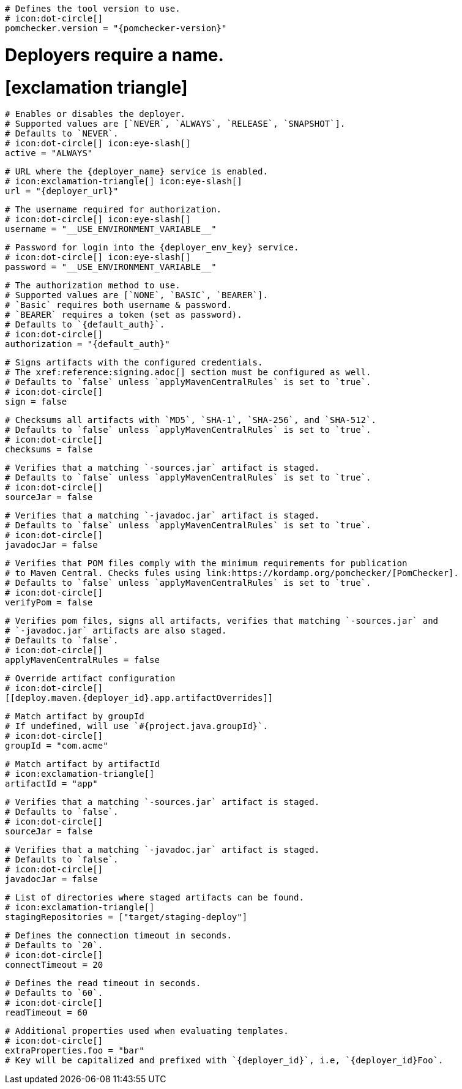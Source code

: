 [deploy.maven]
  # Defines the tool version to use.
  # icon:dot-circle[]
  pomchecker.version = "{pomchecker-version}"

# Deployers require a name.
# icon:exclamation-triangle[]
[deploy.maven.{deployer_id}.app]

  # Enables or disables the deployer.
  # Supported values are [`NEVER`, `ALWAYS`, `RELEASE`, `SNAPSHOT`].
  # Defaults to `NEVER`.
  # icon:dot-circle[] icon:eye-slash[]
  active = "ALWAYS"

  # URL where the {deployer_name} service is enabled.
  # icon:exclamation-triangle[] icon:eye-slash[]
  url = "{deployer_url}"

  # The username required for authorization.
  # icon:dot-circle[] icon:eye-slash[]
  username = "__USE_ENVIRONMENT_VARIABLE__"

  # Password for login into the {deployer_env_key} service.
  # icon:dot-circle[] icon:eye-slash[]
  password = "__USE_ENVIRONMENT_VARIABLE__"

  # The authorization method to use.
  # Supported values are [`NONE`, `BASIC`, `BEARER`].
  # `Basic` requires both username & password.
  # `BEARER` requires a token (set as password).
  # Defaults to `{default_auth}`.
  # icon:dot-circle[]
  authorization = "{default_auth}"

  # Signs artifacts with the configured credentials.
  # The xref:reference:signing.adoc[] section must be configured as well.
  # Defaults to `false` unless `applyMavenCentralRules` is set to `true`.
  # icon:dot-circle[]
  sign = false

  # Checksums all artifacts with `MD5`, `SHA-1`, `SHA-256`, and `SHA-512`.
  # Defaults to `false` unless `applyMavenCentralRules` is set to `true`.
  # icon:dot-circle[]
  checksums = false

  # Verifies that a matching `-sources.jar` artifact is staged.
  # Defaults to `false` unless `applyMavenCentralRules` is set to `true`.
  # icon:dot-circle[]
  sourceJar = false

  # Verifies that a matching `-javadoc.jar` artifact is staged.
  # Defaults to `false` unless `applyMavenCentralRules` is set to `true`.
  # icon:dot-circle[]
  javadocJar = false

  # Verifies that POM files comply with the minimum requirements for publication
  # to Maven Central. Checks fules using link:https://kordamp.org/pomchecker/[PomChecker].
  # Defaults to `false` unless `applyMavenCentralRules` is set to `true`.
  # icon:dot-circle[]
  verifyPom = false

  # Verifies pom files, signs all artifacts, verifies that matching `-sources.jar` and
  # `-javadoc.jar` artifacts are also staged.
  # Defaults to `false`.
  # icon:dot-circle[]
  applyMavenCentralRules = false

  # Override artifact configuration
  # icon:dot-circle[]
  [[deploy.maven.{deployer_id}.app.artifactOverrides]]

    # Match artifact by groupId
    # If undefined, will use `#{project.java.groupId}`.
    # icon:dot-circle[]
    groupId = "com.acme"

    # Match artifact by artifactId
    # icon:exclamation-triangle[]
    artifactId = "app"

    # Verifies that a matching `-sources.jar` artifact is staged.
    # Defaults to `false`.
    # icon:dot-circle[]
    sourceJar = false

    # Verifies that a matching `-javadoc.jar` artifact is staged.
    # Defaults to `false`.
    # icon:dot-circle[]
    javadocJar = false

  # List of directories where staged artifacts can be found.
  # icon:exclamation-triangle[]
  stagingRepositories = ["target/staging-deploy"]

  # Defines the connection timeout in seconds.
  # Defaults to `20`.
  # icon:dot-circle[]
  connectTimeout = 20

  # Defines the read timeout in seconds.
  # Defaults to `60`.
  # icon:dot-circle[]
  readTimeout = 60

  # Additional properties used when evaluating templates.
  # icon:dot-circle[]
  extraProperties.foo = "bar"
  # Key will be capitalized and prefixed with `{deployer_id}`, i.e, `{deployer_id}Foo`.